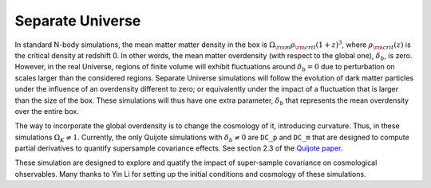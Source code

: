 .. _su:

*****************
Separate Universe
*****************

In standard N-body simulations, the mean matter matter density in the box is :math:`\Omega_{\rm m}\rho_{\rm crit}(1+z)^3`, where :math:`\rho_{\rm crit}(z)` is the critical density at redshift 0. In other words, the mean matter overdensity (with respect to the global one), :math:`\delta_b`, is zero. However, in the real Universe, regions of finite volume will exhibit fluctuations around :math:`\delta_b=0` due to perturbation on scales larger than the considered regions. Separate Universe simulations will follow the evolution of dark matter particles under the influence of an overdensity different to zero; or equivalently under the impact of a fluctuation that is larger than the size of the box. These simulations will thus have one extra parameter, :math:`\delta_b` that represents the mean overdensity over the entire box.

The way to incorporate the global overdensity is to change the cosmology of it, introducing curvature. Thus, in these simulations :math:`\Omega_K \neq 1`. Currently, the only Quijote simulations with :math:`\delta_b\neq 0` are ``DC_p`` and ``DC_m`` that are designed to compute partial derivatives to quantify supersample covariance effects. See section 2.3 of the `Quijote paper <https://arxiv.org/abs/1909.05273>`_.

These simulation are designed to explore and quatify the impact of super-sample covariance on cosmological ohservables. Many thanks to Yin Li for setting up the initial conditions and cosmology of these simulations.

 
